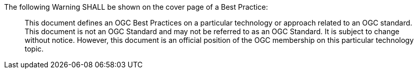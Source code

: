 The following Warning SHALL be shown on the cover page of a Best Practice:

[quote,]
This document defines an OGC Best Practices on a particular technology or approach related to an OGC standard. This document is not an OGC Standard and may not be referred to as an OGC Standard. It is subject to change without notice. However, this document is an official position of the OGC membership on this particular technology topic.
